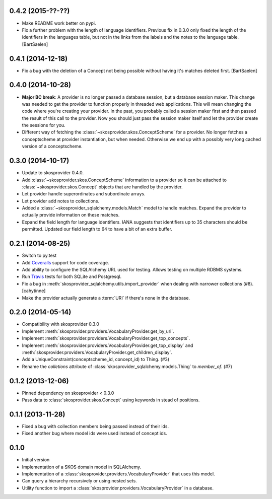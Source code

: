 0.4.2 (2015-??-??)
------------------

* Make README work better on pypi.
* Fix a further problem with the length of language identifiers. Previous fix
  in 0.3.0 only fixed the length of the identifiers in the languages table,
  but not in the links from the labels and the notes to the language table. 
  [BartSaelen]

0.4.1 (2014-12-18)
------------------

* Fix a bug with the deletion of a Concept not being possible without having
  it's matches deleted first. [BartSaelen]

0.4.0 (2014-10-28)
------------------

* **Major BC break**: A provider is no longer passed a database session, but a
  database session maker. This change was needed to get the provider to function
  properly in threaded web applications. This will mean changing the
  code where you're creating your provider. In the past, you probably called
  a session maker first and then passed the result of this call to the provider.
  Now you should just pass the session maker itself and let the provider create
  the sessions for you.
* Different way of fetching the :class:`~skosprovider.skos.ConceptScheme` 
  for a provider. No longer fetches a conceptscheme at provider instantiation, 
  but when needed. Otherwise we end up with a possibly very long cached version 
  of a conceptscheme.

0.3.0 (2014-10-17)
------------------

* Update to skosprovider 0.4.0.
* Add :class:`~skosprovider.skos.ConceptScheme` information to a provider so it
  can be attached to :class:`~skosprovider.skos.Concept` objects that are 
  handled by the provider.
* Let provider handle superordinates and subordinate arrays.
* Let provider add notes to collections.
* Added a :class:`~skosprovider_sqlalchemy.models.Match` model to handle
  matches. Expand the provider to actually provide information on these matches.
* Expand the field length for language identifiers. IANA suggests that 
  identifiers up to 35 characters should be permitted. Updated our field length
  to 64 to have a bit of an extra buffer.

0.2.1 (2014-08-25)
------------------

* Switch to py.test
* Add `Coveralls <https://coveralls.io>`_ support for code coverage.
* Add ability to configure the SQLAlchemy URL used for testing. Allows testing
  on multiple RDBMS systems.
* Run `Travis <https://travis-ci.org>`_ tests for both SQLite and Postgresql.
* Fix a bug in :meth:`skosprovider_sqlalchemy.utils.import_provider` when 
  dealing with narrower collections (#8). [cahytinne]
* Make the provider actually generate a :term:`URI` if there's none in the 
  database.

0.2.0 (2014-05-14)
------------------

* Compatibility with skosprovider 0.3.0
* Implement :meth:`skosprovider.providers.VocabularyProvider.get_by_uri`.
* Implement :meth:`skosprovider.providers.VocabularyProvider.get_top_concepts`.
* Implement :meth:`skosprovider.providers.VocabularyProvider.get_top_display`
  and :meth:`skosprovider.providers.VocabularyProvider.get_children_display`.
* Add a UniqueConstraint(conceptscheme_id, concept_id) to Thing. (#3)
* Rename the `colletions` attribute of :class:`skosprovider_sqlalchemy.models.Thing`
  to `member_of`. (#7)

0.1.2 (2013-12-06)
------------------

* Pinned dependency on skosprovider < 0.3.0
* Pass data to :class:`skosprovider.skos.Concept` using keywords in stead of 
  positions.

0.1.1 (2013-11-28)
------------------

* Fixed a bug with collection members being passed instead of their ids.
* Fixed another bug where model ids were used instead of concept ids.

0.1.0
-----

* Initial version
* Implementation of a SKOS domain model in SQLAlchemy.
* Implementation of a :class:`skosprovider.providers.VocabularyProvider` that 
  uses this model.
* Can query a hierarchy recursively or using nested sets.
* Utility function to import a :class:`skosprovider.providers.VocabularyProvider`
  in a database.


